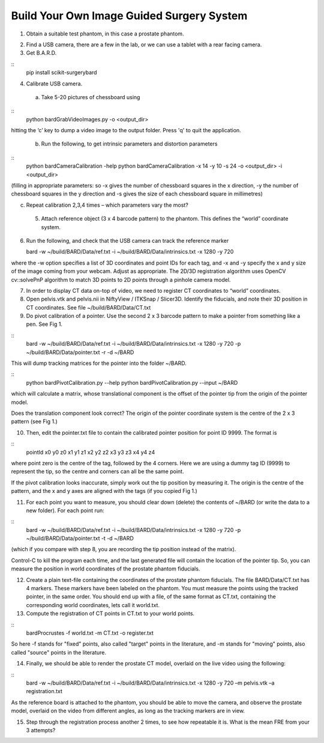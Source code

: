 .. highlight:: shell

.. _Introduction:

===============================================
Build Your Own Image Guided Surgery System
===============================================
1. Obtain a suitable test phantom, in this case a prostate phantom.

.. image:: phantom_01.png
  :height: 400px
  :alt: A prostate phantom, for which we have a CT scan, a reference marker, and a pointer.
  :align: center


2. Find a USB camera, there are a few in the lab, or we can use a tablet with a rear facing camera.

3. Get B.A.R.D. 

::
  pip install scikit-surgerybard


4. Calibrate USB camera.

  (a) Take 5-20 pictures of chessboard using

::
  python bardGrabVideoImages.py -o <output_dir>

hitting the ‘c’ key to dump a video image to the output folder. Press 'q' to quit
the application.

  (b) Run the following, to get intrinsic parameters and distortion parameters

::
  python bardCameraCalibration -help
  python bardCameraCalibration -x 14 -y 10 -s 24 -o <output_dir> -i <output_dir> 

(filling in appropriate parameters: so -x gives the number of chessboard squares in the x direction, -y the number of chessboard squares in the y direction and -s gives the size of each chessboard square in millimetres)

(c) Repeat calibration 2,3,4 times – which parameters vary the most?

  5. Attach reference object (3 x 4 barcode pattern) to the phantom. This defines the “world” coordinate system.

6. Run the following, and check that the USB camera can track the reference marker

   bard -w ~/build/BARD/Data/ref.txt -i ~/build/BARD/Data/intrinsics.txt -x 1280 -y 720

where the -w option specifies a list of 3D coordinates and point IDs for each tag, and -x and -y specify the x and y size of the image coming from your webcam. Adjust as appropriate. The 2D/3D registration algorithm uses OpenCV cv::solvePnP algorithm to match 3D points to 2D points through a pinhole camera model. 

7. In order to display CT data on-top of video, we need to register CT coordinates to “world” coordinates.

8. Open pelvis.vtk and pelvis.nii in NiftyView / ITKSnap / Slicer3D. Identify the fiducials, and note their 3D position in CT coordinates. See file ~/build/BARD/Data/CT.txt

9. Do pivot calibration of a pointer. Use the second 2 x 3 barcode pattern to make a pointer from something like a pen. See Fig 1.

::
  bard -w ~/build/BARD/Data/ref.txt -i ~/build/BARD/Data/intrinsics.txt -x 1280 -y 720 -p ~/build/BARD/Data/pointer.txt -r -d ~/BARD

This will dump tracking matrices for the pointer into the folder ~/BARD.  

::
  python bardPivotCalibration.py --help
  python bardPivotCalibration.py --input ~/BARD


which will calculate a matrix, whose translational component is the offset of the pointer tip from the origin of the pointer model.

Does the translation component look correct? The origin of the pointer coordinate system is the centre of the 2 x 3 pattern (see Fig 1.)

10. Then, edit the pointer.txt file to contain the calibrated pointer position for point ID 9999. The format is 

::
  pointId x0 y0 z0 x1 y1 z1 x2 y2 z2 x3 y3 z3 x4 y4 z4

where point zero is the centre of the tag, followed by the 4 corners. Here we are using a dummy tag ID (9999) to represent the tip, so the centre and corners can all be the same point.

If the pivot calibration looks inaccurate, simply work out the tip position by measuring it. The origin is the centre of the pattern, and the x and y axes are aligned with the tags (if you copied Fig 1.)

11. For each point you want to measure, you should clear down (delete) the contents of ~/BARD (or write the data to a new folder). For each point run:

:: 
  bard -w ~/build/BARD/Data/ref.txt -i ~/build/BARD/Data/intrinsics.txt -x 1280 -y 720 -p ~/build/BARD/Data/pointer.txt -t -d ~/BARD


(which if you compare with step 8, you are recording the tip position instead of the matrix).

Control-C to kill the program each time, and the last generated file will contain the location of the pointer tip. So, you can measure the position in world coordinates of the prostate phantom fiducials.

12. Create a plain text-file containing the coordinates of the prostate phantom fiducials. The file BARD/Data/CT.txt has 4 markers. These markers have been labeled on the phantom. You must measure the points using the tracked pointer, in the same order. You should end up with a file, of the same format as CT.txt, containing the corresponding world coordinates, lets call it world.txt.

13. Compute the registration of CT points in CT.txt to your world points. 

::
  bardProcrustes -f world.txt -m CT.txt -o register.txt

So here -f stands for "fixed" points, also called "target" points in the literature, and -m stands for "moving" points, also called "source" points in the literature.

14. Finally, we should be able to render the prostate CT model, overlaid on the live video using the following:

::
  bard -w ~/build/BARD/Data/ref.txt -i ~/build/BARD/Data/intrinsics.txt -x 1280 -y 720 –m pelvis.vtk –a registration.txt

As the reference board is attached to the phantom, you should be able to move the camera, and observe the prostate model, overlaid on the video from different angles, as long as the tracking markers are in view.

15. Step through the registration process another 2 times, to see how repeatable it is. What is the mean FRE from your 3 attempts?

.. image:: overlay_01.png
  :height: 400px
  :alt: Screenshot after registration. FRE=12mm
  :align: center

.. image:: overlat_02.png
  :height: 400px
  :alt: Screenshot after registration. FRE=12mm
  :align: center


.. _`Medical Imaging Summer School`: https://medicss.cs.ucl.ac.uk/
.. _`OpenCV` : https://opencv.org/
.. _`VTK` : https://vtk.org/
.. _`SNAPPY`: https://weisslab.cs.ucl.ac.uk/WEISS/PlatformManagement/SNAPPY/wikis/home
.. _`EPSRC`: https://www.epsrc.ac.uk/
.. _`Wellcome EPSRC Centre for Interventional and Surgical Sciences`: http://www.ucl.ac.uk/weiss
